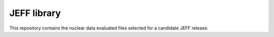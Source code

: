 ============
JEFF library
============

This repository contains the nuclear data evaluated files selected for a candidate JEFF release.

